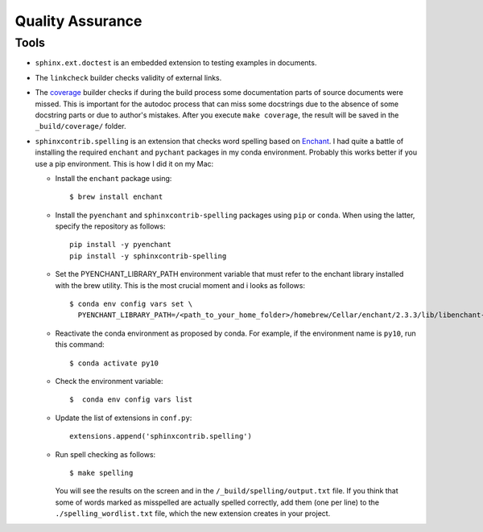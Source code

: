 .. _tutorial_qa:

Quality Assurance
#################


Tools
=====

*  ``sphinx.ext.doctest`` is an embedded extension to testing examples in documents.
*  The ``linkcheck`` builder checks validity of external links.
*  The `coverage <https://www.sphinx-doc.org/en/master/usage/extensions/coverage.html>`_ builder checks if during
   the build process some documentation parts of source documents were missed. This is important for the autodoc
   process that can miss some docstrings due to the absence of some docstring parts or due to author's mistakes.
   After you execute ``make coverage``, the result will be saved in the ``_build/coverage/`` folder.
*  ``sphinxcontrib.spelling`` is an extension that checks word spelling
   based on `Enchant <https://abiword.github.io/enchant/>`_.
   I had quite a battle of installing the required ``enchant`` and ``pychant`` packages in my conda environment.
   Probably this works better if you use a pip environment.
   This is how I did it on my Mac:

   -  Install the ``enchant`` package using::

         $ brew install enchant

   -  Install the ``pyenchant`` and ``sphinxcontrib-spelling`` packages using ``pip`` or ``conda``.
      When using the latter, specify the repository as follows::

          pip install -y pyenchant
          pip install -y sphinxcontrib-spelling

   -  Set the PYENCHANT_LIBRARY_PATH environment variable that must refer to the enchant library installed with
      the brew utility. This is the most crucial moment and i looks as follows::

         $ conda env config vars set \
           PYENCHANT_LIBRARY_PATH=/<path_to_your_home_folder>/homebrew/Cellar/enchant/2.3.3/lib/libenchant-2.2.dylib

   -  Reactivate the conda environment as proposed by conda. For example, if the environment name is ``py10``, run
      this command::

         $ conda activate py10

   -  Check the environment variable::

         $  conda env config vars list

   -  Update the list of extensions in ``conf.py``::

         extensions.append('sphinxcontrib.spelling')

   -  Run spell checking as follows::

         $ make spelling

      You will see the results on the screen and in the ``/_build/spelling/output.txt`` file.
      If you think that some of words marked as misspelled are actually spelled correctly,
      add them (one per line) to the ``./spelling_wordlist.txt`` file, which the new extension creates in your project.
